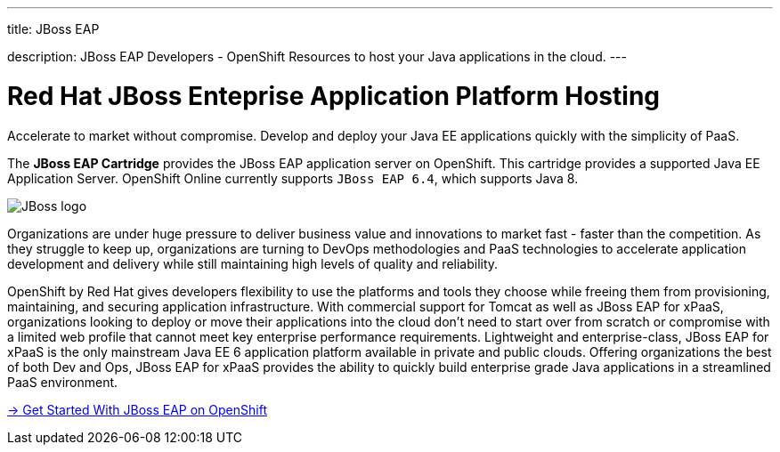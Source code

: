 ---




title: JBoss EAP

description: JBoss EAP Developers - OpenShift Resources to host your Java applications in the cloud.
---


[[top]]
[float]
= Red Hat JBoss Enteprise Application Platform Hosting
[.lead]
Accelerate to market without compromise. Develop and deploy your Java EE applications quickly with the simplicity of PaaS.

The *JBoss EAP Cartridge* provides the JBoss EAP application server on OpenShift. This cartridge provides a supported Java EE Application Server.
OpenShift Online currently supports `JBoss EAP 6.4`, which supports Java 8.

image::jboss-logo.png[JBoss logo]

Organizations are under huge pressure to deliver business value and innovations to market fast - faster than the competition.  As they struggle to keep up, organizations are turning to DevOps methodologies and PaaS technologies to accelerate application development and delivery while still maintaining high levels of quality and reliability.

OpenShift by Red Hat gives developers flexibility to use the platforms and tools they choose while freeing them from provisioning, maintaining, and securing application infrastructure. With commercial support for Tomcat as well as JBoss EAP for xPaaS, organizations looking to deploy or move their applications into the cloud don't need to start over from scratch or compromise with a limited web profile that cannot meet key enterprise performance requirements. Lightweight and enterprise-class, JBoss EAP for xPaaS is the only mainstream Java EE 6 application platform available in private and public clouds.  Offering organizations the best of both Dev and Ops, JBoss EAP for xPaaS provides the ability to quickly build enterprise grade Java applications in a streamlined PaaS environment.

[.lead]
link:/servers/jbosseap/getting-started.html[-> Get Started With JBoss EAP on OpenShift]
